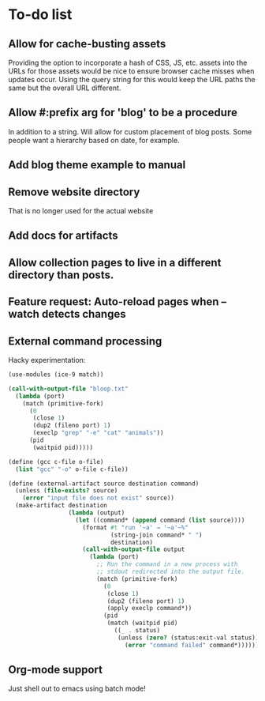 * To-do list
** Allow for cache-busting assets
Providing the option to incorporate a hash of CSS, JS, etc. assets
into the URLs for those assets would be nice to ensure browser cache
misses when updates occur.  Using the query string for this would keep
the URL paths the same but the overall URL different.
** Allow #:prefix arg for 'blog' to be a procedure
In addition to a string. Will allow for custom placement of blog
posts. Some people want a hierarchy based on date, for example.
** Add blog theme example to manual
** Remove website directory
That is no longer used for the actual website
** Add docs for artifacts
** Allow collection pages to live in a different directory than posts.
** Feature request: Auto-reload pages when --watch detects changes
** External command processing
Hacky experimentation:
#+BEGIN_SRC scheme
  (use-modules (ice-9 match))

  (call-with-output-file "bloop.txt"
    (lambda (port)
      (match (primitive-fork)
        (0
         (close 1)
         (dup2 (fileno port) 1)
         (execlp "grep" "-e" "cat" "animals"))
        (pid
         (waitpid pid)))))

  (define (gcc c-file o-file)
    (list "gcc" "-o" o-file c-file))

  (define (external-artifact source destination command)
    (unless (file-exists? source)
      (error "input file does not exist" source))
    (make-artifact destination
                   (lambda (output)
                     (let ((command* (append command (list source))))
                       (format #t "run '~a' → '~a'~%"
                               (string-join command* " ")
                               destination)
                       (call-with-output-file output
                         (lambda (port)
                           ;; Run the command in a new process with
                           ;; stdout redirected into the output file.
                           (match (primitive-fork)
                             (0
                              (close 1)
                              (dup2 (fileno port) 1)
                              (apply execlp command*))
                             (pid
                              (match (waitpid pid)
                                ((_ . status)
                                 (unless (zero? (status:exit-val status))
                                   (error "command failed" command*))))))))))))

#+END_SRC
** Org-mode support
Just shell out to emacs using batch mode!

